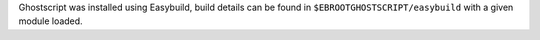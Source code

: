 Ghostscript was installed using Easybuild, build details can be found in ``$EBROOTGHOSTSCRIPT/easybuild`` with a given module loaded.
